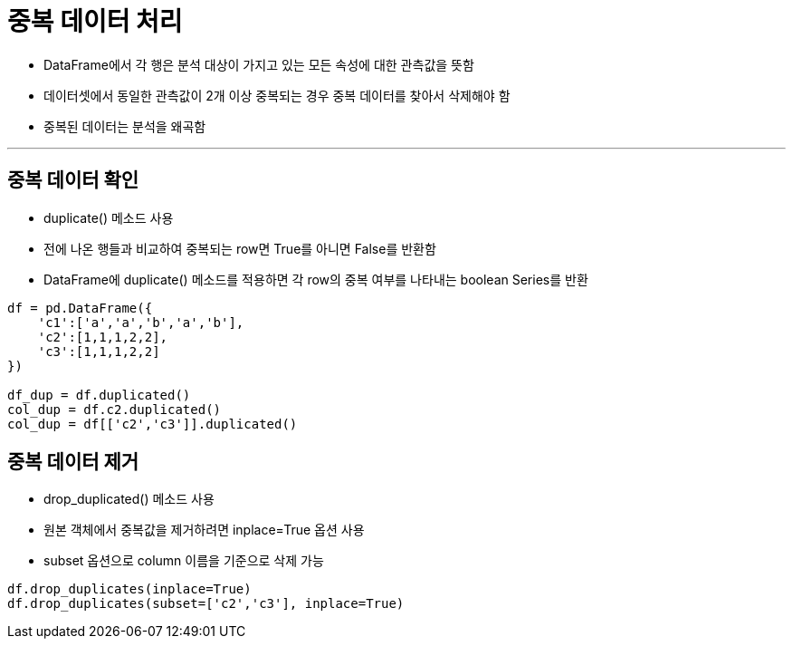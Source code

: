 = 중복 데이터 처리

* DataFrame에서 각 행은 분석 대상이 가지고 있는 모든 속성에 대한 관측값을 뜻함
* 데이터셋에서 동일한 관측값이 2개 이상 중복되는 경우 중복 데이터를 찾아서 삭제해야 함
* 중복된 데이터는 분석을 왜곡함

---

== 중복 데이터 확인

* duplicate() 메소드 사용
* 전에 나온 행들과 비교하여 중복되는 row면 True를 아니면 False를 반환함
* DataFrame에 duplicate() 메소드를 적용하면 각 row의 중복 여부를 나타내는 boolean Series를 반환

[source, python]
----
df = pd.DataFrame({
    'c1':['a','a','b','a','b'],
    'c2':[1,1,1,2,2],
    'c3':[1,1,1,2,2]
})

df_dup = df.duplicated()
col_dup = df.c2.duplicated()
col_dup = df[['c2','c3']].duplicated()
----

== 중복 데이터 제거

* drop_duplicated() 메소드 사용
* 원본 객체에서 중복값을 제거하려면 inplace=True 옵션 사용
* subset 옵션으로 column 이름을 기준으로 삭제 가능

[source, python]
----
df.drop_duplicates(inplace=True)
df.drop_duplicates(subset=['c2','c3'], inplace=True)
----